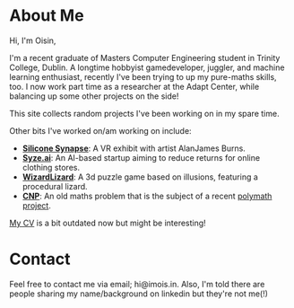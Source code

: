 #+BEGIN_COMMENT
.. title: About Me
.. slug: about-me
.. date: 2019-12-26 22:35:28 UTC
.. tags:
.. category:
.. link:
.. description:
.. type: text
.. nocomments: true
#+END_COMMENT

* About Me
Hi, I'm Oisin,

I'm a recent graduate of Masters Computer Engineering student in Trinity College,
Dublin. A longtime hobbyist gamedeveloper, juggler, and machine learning enthusiast, recently I've
been trying to up my pure-maths skills, too. I now work part time as a researcher at the Adapt Center,
while balancing up some other projects on the side!

This site collects random projects I've been working on in my spare time.

Other bits I've worked on/am working on include:
- [[http://siliconsynapse.net/][*Silicone Synapse*]]: A VR exhibit with artist AlanJames Burns.
- [[https://syze.ai/][*Syze.ai*]]: An AI-based startup aiming to reduce returns for online clothing stores.
- [[https://www.facebook.com/WizardLizardGame/][*WizardLizard*]]: A 3d puzzle game based on illusions, featuring a procedural lizard.
- [[https://github.com/oisincar/cnp-5][*CNP*]]: An old maths problem that is the subject of a recent [[http://michaelnielsen.org/polymath1/index.php?title=Hadwiger-Nelson_problem][polymath project]].

[[../misc/resume.pdf][My CV]] is a bit outdated now but might be interesting!

* Contact
Feel free to contact me via email; hi@imois.in. Also, I'm told there are people
sharing my name/background on linkedin but they're not me(!)
